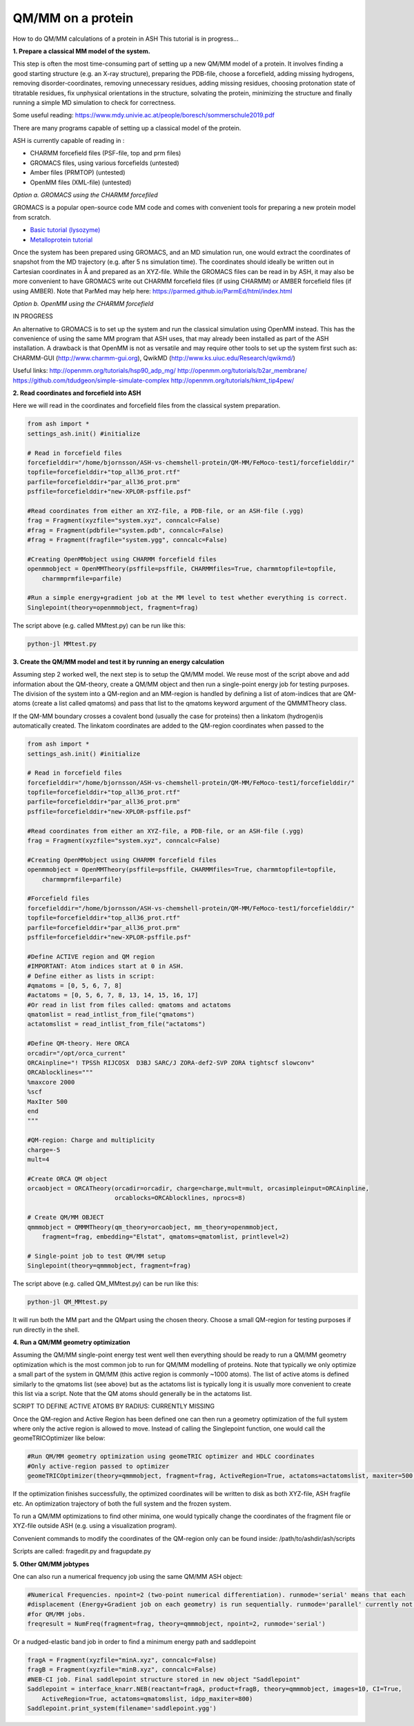 ##########################################
QM/MM on a protein
##########################################

How to do QM/MM calculations of a protein in ASH
This tutorial is in progress...

.. image:: figures/fefeh2ase-nosolv.png
   :align: right
   :width: 400

**1. Prepare a classical MM model of the system.**

This step is often the most time-consuming part of setting up a new QM/MM model of a protein.
It involves finding a good starting structure (e.g. an X-ray structure), preparing the PDB-file, choose a forcefield,
adding missing hydrogens, removing disorder-coordinates, removing unnecessary residues, adding missing residues,
choosing protonation state of titratable residues, fix unphysical orientations in the structure, solvating the protein,
minimizing the structure and finally running a simple MD simulation to check for correctness.

Some useful reading:
https://www.mdy.univie.ac.at/people/boresch/sommerschule2019.pdf




There are many programs capable of setting up a classical model of the protein.

ASH is currently capable of reading in :

- CHARMM forcefield files (PSF-file, top and prm files)
- GROMACS files, using various forcefields  (untested)
- Amber files (PRMTOP)   (untested)
- OpenMM files (XML-file)   (untested)

.. image:: figures/fefeh2ase-solv.png
   :align: right
   :width: 400

*Option a. GROMACS using the CHARMM forcefiled*

GROMACS is a popular open-source code MM code and comes with convenient tools for preparing a new protein model from scratch.

- `Basic tutorial (lysozyme) <http://www.mdtutorials.com/gmx/lysozyme/index.html>`_

- `Metalloprotein tutorial <https://sites.google.com/site/ragnarbjornsson/mm-and-qm-mm-setup>`_

Once the system has been prepared using GROMACS, and an MD simulation run, one would extract the coordinates of snapshot
from the MD trajectory (e.g. after 5 ns simulation time). The coordinates should ideally be written out in Cartesian
coordinates in Å and prepared as an XYZ-file. While the GROMACS files can be read in by ASH, it may also be more convenient
to have GROMACS write out CHARMM forcefield files (if using CHARMM) or AMBER forcefield files (if using AMBER).
Note that ParMed may help here: https://parmed.github.io/ParmEd/html/index.html

*Option b. OpenMM using the CHARMM forcefield*

IN PROGRESS

An alternative to GROMACS is to set up the system and run the classical simulation using OpenMM instead.
This has the convenience of using the same MM program that ASH uses, that may already been installed as
part of the ASH installation. A drawback is that OpenMM is not as versatile and may require other tools to set up the
system first such as: CHARMM-GUI (http://www.charmm-gui.org), QwikMD (http://www.ks.uiuc.edu/Research/qwikmd/)

Useful links:
http://openmm.org/tutorials/hsp90_adp_mg/
http://openmm.org/tutorials/b2ar_membrane/
https://github.com/tdudgeon/simple-simulate-complex
http://openmm.org/tutorials/hkmt_tip4pew/






**2. Read coordinates and forcefield into ASH**

Here we will read in the coordinates and forcefield files from the classical system preparation.

.. code-block:: python

    from ash import *
    settings_ash.init() #initialize

    # Read in forcefield files
    forcefielddir="/home/bjornsson/ASH-vs-chemshell-protein/QM-MM/FeMoco-test1/forcefielddir/"
    topfile=forcefielddir+"top_all36_prot.rtf"
    parfile=forcefielddir+"par_all36_prot.prm"
    psffile=forcefielddir+"new-XPLOR-psffile.psf"

    #Read coordinates from either an XYZ-file, a PDB-file, or an ASH-file (.ygg)
    frag = Fragment(xyzfile="system.xyz", conncalc=False)
    #frag = Fragment(pdbfile="system.pdb", conncalc=False)
    #frag = Fragment(fragfile="system.ygg", conncalc=False)

    #Creating OpenMMobject using CHARMM forcefield files
    openmmobject = OpenMMTheory(psffile=psffile, CHARMMfiles=True, charmmtopfile=topfile,
        charmmprmfile=parfile)

    #Run a simple energy+gradient job at the MM level to test whether everything is correct.
    Singlepoint(theory=openmmobject, fragment=frag)

The script above (e.g. called MMtest.py) can be run like this:

.. code-block:: shell

    python-jl MMtest.py


**3. Create the QM/MM model and test it by running an energy calculation**

Assuming step 2 worked well, the next step is to setup the QM/MM model.
We reuse most of the script above and add information about the QM-theory, create a QM/MM object and then
run a single-point energy job for testing purposes.
The division of the system into a QM-region and an MM-region is handled by defining a list of atom-indices that are
QM-atoms (create a list called qmatoms) and pass that list to the qmatoms keyword argument of the QMMMTheory class.

If the QM-MM boundary crosses a covalent bond (usually the case for proteins) then a linkatom (hydrogen)is
automatically created.
The linkatom coordinates are added to the QM-region coordinates when passed to the

.. code-block:: python

    from ash import *
    settings_ash.init() #initialize

    # Read in forcefield files
    forcefielddir="/home/bjornsson/ASH-vs-chemshell-protein/QM-MM/FeMoco-test1/forcefielddir/"
    topfile=forcefielddir+"top_all36_prot.rtf"
    parfile=forcefielddir+"par_all36_prot.prm"
    psffile=forcefielddir+"new-XPLOR-psffile.psf"

    #Read coordinates from either an XYZ-file, a PDB-file, or an ASH-file (.ygg)
    frag = Fragment(xyzfile="system.xyz", conncalc=False)

    #Creating OpenMMobject using CHARMM forcefield files
    openmmobject = OpenMMTheory(psffile=psffile, CHARMMfiles=True, charmmtopfile=topfile,
        charmmprmfile=parfile)

    #Forcefield files
    forcefielddir="/home/bjornsson/ASH-vs-chemshell-protein/QM-MM/FeMoco-test1/forcefielddir/"
    topfile=forcefielddir+"top_all36_prot.rtf"
    parfile=forcefielddir+"par_all36_prot.prm"
    psffile=forcefielddir+"new-XPLOR-psffile.psf"

    #Define ACTIVE region and QM region
    #IMPORTANT: Atom indices start at 0 in ASH.
    # Define either as lists in script:
    #qmatoms = [0, 5, 6, 7, 8]
    #actatoms = [0, 5, 6, 7, 8, 13, 14, 15, 16, 17]
    #Or read in list from files called: qmatoms and actatoms
    qmatomlist = read_intlist_from_file("qmatoms")
    actatomslist = read_intlist_from_file("actatoms")

    #Define QM-theory. Here ORCA
    orcadir="/opt/orca_current"
    ORCAinpline="! TPSSh RIJCOSX  D3BJ SARC/J ZORA-def2-SVP ZORA tightscf slowconv"
    ORCAblocklines="""
    %maxcore 2000
    %scf
    MaxIter 500
    end
    """

    #QM-region: Charge and multiplicity
    charge=-5
    mult=4

    #Create ORCA QM object
    orcaobject = ORCATheory(orcadir=orcadir, charge=charge,mult=mult, orcasimpleinput=ORCAinpline,
                            orcablocks=ORCAblocklines, nprocs=8)

    # Create QM/MM OBJECT
    qmmmobject = QMMMTheory(qm_theory=orcaobject, mm_theory=openmmobject,
        fragment=frag, embedding="Elstat", qmatoms=qmatomlist, printlevel=2)

    # Single-point job to test QM/MM setup
    Singlepoint(theory=qmmmobject, fragment=frag)

The script above (e.g. called QM_MMtest.py) can be run like this:

.. code-block:: shell

    python-jl QM_MMtest.py

It will run both the MM part and the QMpart using the chosen theory. Choose a small QM-region for testing purposes if
run directly in the shell.

**4. Run a QM/MM geometry optimization**

Assuming the QM/MM single-point energy test went well then everything should be ready to run a QM/MM geometry
optimization which is the most common job to run for QM/MM modelling of proteins. Note that typically we only optimize
a small part of the system in QM/MM (this active region is commonly ~1000 atoms). The list of active atoms is defined
similarly to the qmatoms list (see above) but as the actatoms list is typically long it is usually more convenient to
create this list via a script. Note that the QM atoms should generally be in the actatoms list.

SCRIPT TO DEFINE ACTIVE ATOMS BY RADIUS: CURRENTLY MISSING

Once the QM-region and Active Region has been defined one can then run a geometry optimization of the full system where
only the active region is allowed to move. Instead of calling the Singlepoint function, one would call the
geomeTRICOptimizer like below:

.. code-block:: python

    #Run QM/MM geometry optimization using geomeTRIC optimizer and HDLC coordinates
    #Only active-region passed to optimizer
    geomeTRICOptimizer(theory=qmmmobject, fragment=frag, ActiveRegion=True, actatoms=actatomslist, maxiter=500, coordsystem='hdlc')

If the optimization finishes successfully, the optimized coordinates will be written to disk as both XYZ-file, ASH fragfile etc.
An optimization trajectory of both the full system and the frozen system.

To run a QM/MM optimizations to find other minima, one would typically change the coordinates of the fragment file or XYZ-file outside
ASH (e.g. using a visualization program).

Convenient commands to modify the coordinates of the QM-region only can be found inside:
/path/to/ashdir/ash/scripts

Scripts are called: fragedit.py  and fragupdate.py


**5. Other QM/MM jobtypes**

One can also run a numerical frequency job using the same QM/MM ASH object:

.. code-block:: python

    #Numerical Frequencies. npoint=2 (two-point numerical differentiation). runmode='serial' means that each
    #displacement (Energy+Gradient job on each geometry) is run sequentially. runmode='parallel' currently not possible
    #for QM/MM jobs.
    freqresult = NumFreq(fragment=frag, theory=qmmmobject, npoint=2, runmode='serial')


Or a nudged-elastic band job in order to find a minimum energy path and saddlepoint

.. code-block:: python

    fragA = Fragment(xyzfile="minA.xyz", conncalc=False)
    fragB = Fragment(xyzfile="minB.xyz", conncalc=False)
    #NEB-CI job. Final saddlepoint structure stored in new object "Saddlepoint"
    Saddlepoint = interface_knarr.NEB(reactant=fragA, product=fragB, theory=qmmmobject, images=10, CI=True,
        ActiveRegion=True, actatoms=qmatomslist, idpp_maxiter=800)
    Saddlepoint.print_system(filename='saddlepoint.ygg')